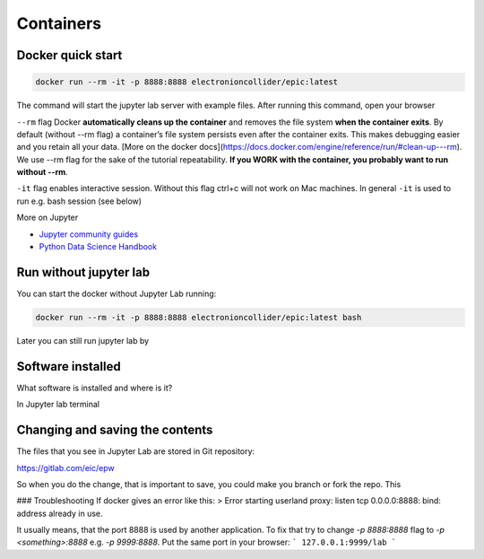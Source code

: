 Containers
==========


Docker quick start
------------------


.. code:: bash

   docker run --rm -it -p 8888:8888 electronioncollider/epic:latest

The command will start the jupyter lab server with example files. After running this command,
open your browser

``--rm`` flag Docker **automatically cleans up the container** and removes the file system **when
the container exits**. By default (without --rm flag) a container’s file system persists
even after the container exits. This makes debugging easier and you retain all your data.
[More on the docker docs](https://docs.docker.com/engine/reference/run/#clean-up---rm).
We use --rm flag for the sake of the tutorial repeatability. **If you WORK with the container, you probably
want to run without --rm**.


``-it`` flag enables interactive session. Without this flag ctrl+c will not work on Mac
machines. In general ``-it`` is used to run e.g. bash session (see below)


More on Jupyter

- `Jupyter community guides <https://jupyter.readthedocs.io/en/latest/community/content-community.html>`_
- `Python Data Science Handbook <https://github.com/jakevdp/PythonDataScienceHandbook>`_


Run without jupyter lab
-----------------------

You can start the docker without Jupyter Lab running:


.. code:: bash

   docker run --rm -it -p 8888:8888 electronioncollider/epic:latest bash


Later you can still run jupyter lab by

.. code:: bash
    jlab    # It is Jupyter Lab here, not Jefferson


Software installed
------------------

What software is installed and where is it?

In Jupyter lab terminal


Changing and saving the contents
--------------------------------

The files that you see in Jupyter Lab are stored in Git repository:

https://gitlab.com/eic/epw

So when you do the change, that is important to save, you could make
you branch or fork the repo. This




### Troubleshooting
If docker gives an error like this:
> Error starting userland proxy: listen tcp 0.0.0.0:8888: bind: address already in use.

It usually means, that the port 8888 is used by another application.
To fix that try to change `-p 8888:8888` flag to `-p <something>:8888`
e.g. `-p 9999:8888`. Put the same port in your browser:
```
127.0.0.1:9999/lab
```